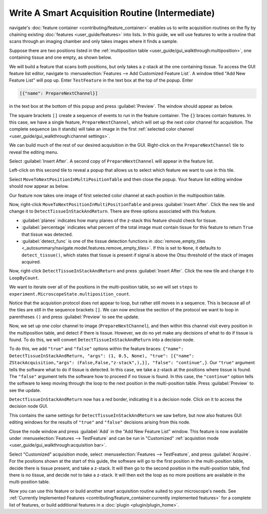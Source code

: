 ================================================
Write A Smart Acquisition Routine (Intermediate)
================================================

navigate's :doc:`feature container <contributing/feature_container>` enables us to
write acquisition routines on the fly by chaining existing 
:doc:`features <user_guide/features>` into lists. In this guide, we will use features 
to write a routine that scans through an imaging chamber and only takes images where 
it finds a sample.

Suppose there are two positions listed in the 
:ref:`multiposition table <user_guide/gui_walkthrough:multiposition>`, one containing
tissue and one empty, as shown below.

.. image:: images/multiposition_tissue.png

.. image:: images/multiposition_empty.png

We will build a feature that scans both positions, but only takes a z-stack at the one
containing tissue. To access the GUI feature list editor, navigate to
:menuselection:`Features --> Add Customized Feature List`. A window titled "Add New
Feature List" will pop up. Enter ``TestFeature`` in the text box at the top of the 
popup. Enter

.. code-block:: python

    [{"name": PrepareNextChannel}]

in the text box at the bottom of this popup and press :guilabel:`Preview`. The window
should appear as below.

.. image:: images/feature_gui_1.png

The square brackets ``[]`` create a sequence of events to run in the feature container.
The ``{}`` braces contain features. In this case, we have a single feature, 
``PrepareNextChannel``, which will set up the next color channel for acquisition. The
complete sequence (as it stands) will take an image in the first 
:ref:`selected color channel <user_guide/gui_walkthrough:channel settings>`.

We can build much of the rest of our desired acquisition in the GUI. Right-click on the
``PrepareNextChannel`` tile to reveal the editing menu.

.. image:: images/feature_gui_2.png

Select :guilabel:`Insert After`. A second copy of ``PrepareNextChannel`` will appear in
the feature list. 

.. image:: images/feature_gui_3.png

Left-click on this second tile to reveal a popup that allows us to 
select which feature we want to use in this tile.

.. image:: images/feature_gui_4.png

Select ``MoveToNextPositionInMultiPositionTable`` and then close the popup. Your
feature list editing window should now appear as below. 

.. image:: images/feature_gui_5.png

Our feature now takes one image of first selected color channel at each position
in the multiposition table.

Now, right-click ``MoveToNextPositionInMultiPositionTable`` and press 
:guilabel:`Insert After`. Click the new tile and change it to 
``DetectTissueInStackAndReturn``. There are three options associated with this feature.

.. image:: images/feature_gui_6.png

* :guilabel:`planes` indicates how many planes of the z-stack
  this feature should check for tissue.
* :guilabel:`percentage` indicates what percent of the total image must contain tissue
  for this feature to return ``True`` that tissue was detected.
* :guilabel:`detect_func` is one of the tissue detection functions in 
  :doc:`remove_empty_tiles <_autosummary/navigate.model.features.remove_empty_tiles>`. 
  If this is set to ``None``, it defaults to ``detect_tissue()``, which states that 
  tissue is present if signal is above the Otsu threshold of the stack of images 
  acquired.


Now, right-click ``DetectTissueInStackAndReturn`` and press 
:guilabel:`Insert After`. Click the new tile and change it to 
``LoopByCount``.

.. image:: images/feature_gui_7.png

We want to iterate over all of the positions in the multi-position table, so we will
set ``steps`` to ``experiment.MicroscopeState.multiposition_count``.

Notice that the acquistion protocol does not appear to loop, but rather still moves
in a sequence. This is because all of the tiles are still in the sequence brackets 
``[]``. We can now enclose the section of the protocol we want to loop in parentheses
``()`` and press :guilabel:`Preview` to see the update.

.. image:: images/feature_gui_8.png

Now, we set up one color channel to image (``PrepareNextChannel``), and then within
this channel visit every position in the multiposition table, and detect if there is
tissue. However, we do no yet make any decisions of what to do if tissue is found.
To do this, we will convert ``DetectTissueInStackAndReturn`` into a decision node.

To do this, we add ``"true"`` and ``"false"`` options within the feature braces:
``{"name": DetectTissueInStackAndReturn, "args": (1, 0.5, None), "true": [{"name": ZStackAcquisition,"args": (False,False,"z-stack",),}], "false": "continue",}``.
Our ``"true"`` argument tells the software what to do if tissue is detected. In this
case, we take a z-stack at the positions where tissue is found. The ``"false"`` 
argument tells the software how to proceed if no tissue is found. In this case, the
``"continue"`` option tells the software to keep moving through the loop to the next
position in the multi-position table. Press :guilabel:`Preview` to see the update.

``DetectTissueInStackAndReturn`` now has a red border, indicating it is a decision 
node. Click on it to access the decision node GUI.

.. image:: images/feature_gui_9.png

This contains the same settings for ``DetectTissueInStackAndReturn`` we saw before, but
now also features GUI editing windows for the results of ``"true"`` and ``"false"`` 
decisions arising from this node.

Close the node window and press :guilabel:`Add` in the "Add New Feature List" window.
This feature is now available under :menuselection:`Features --> TestFeature` and 
can be run in "Customized" 
:ref:`acquistion mode <user_guide/gui_walkthrough:acquisition bar>`.

Select "Customized" acquisition mode, select :menuselection:`Features --> TestFeature`,
and press :guilabel:`Acquire`. For the positions shown at the start of this guide, the
software will go to the first position in the multi-position table, decide there is
tissue present, and take a z-stack. It will then go to the second position in the 
multi-position table, find there is no tissue, and decide not to take a z-stack. It
will then exit the loop as no more positions are available in the multi-position table.

Now you can use this feature or build another smart acquisition routine suited to your
microscope's needs. See 
:ref:`Currently Implemented Features <contributing/feature_container:currently implemented features>`
for a complete list of features, or build additional features in a 
:doc:`plugin <plugin/plugin_home>`.